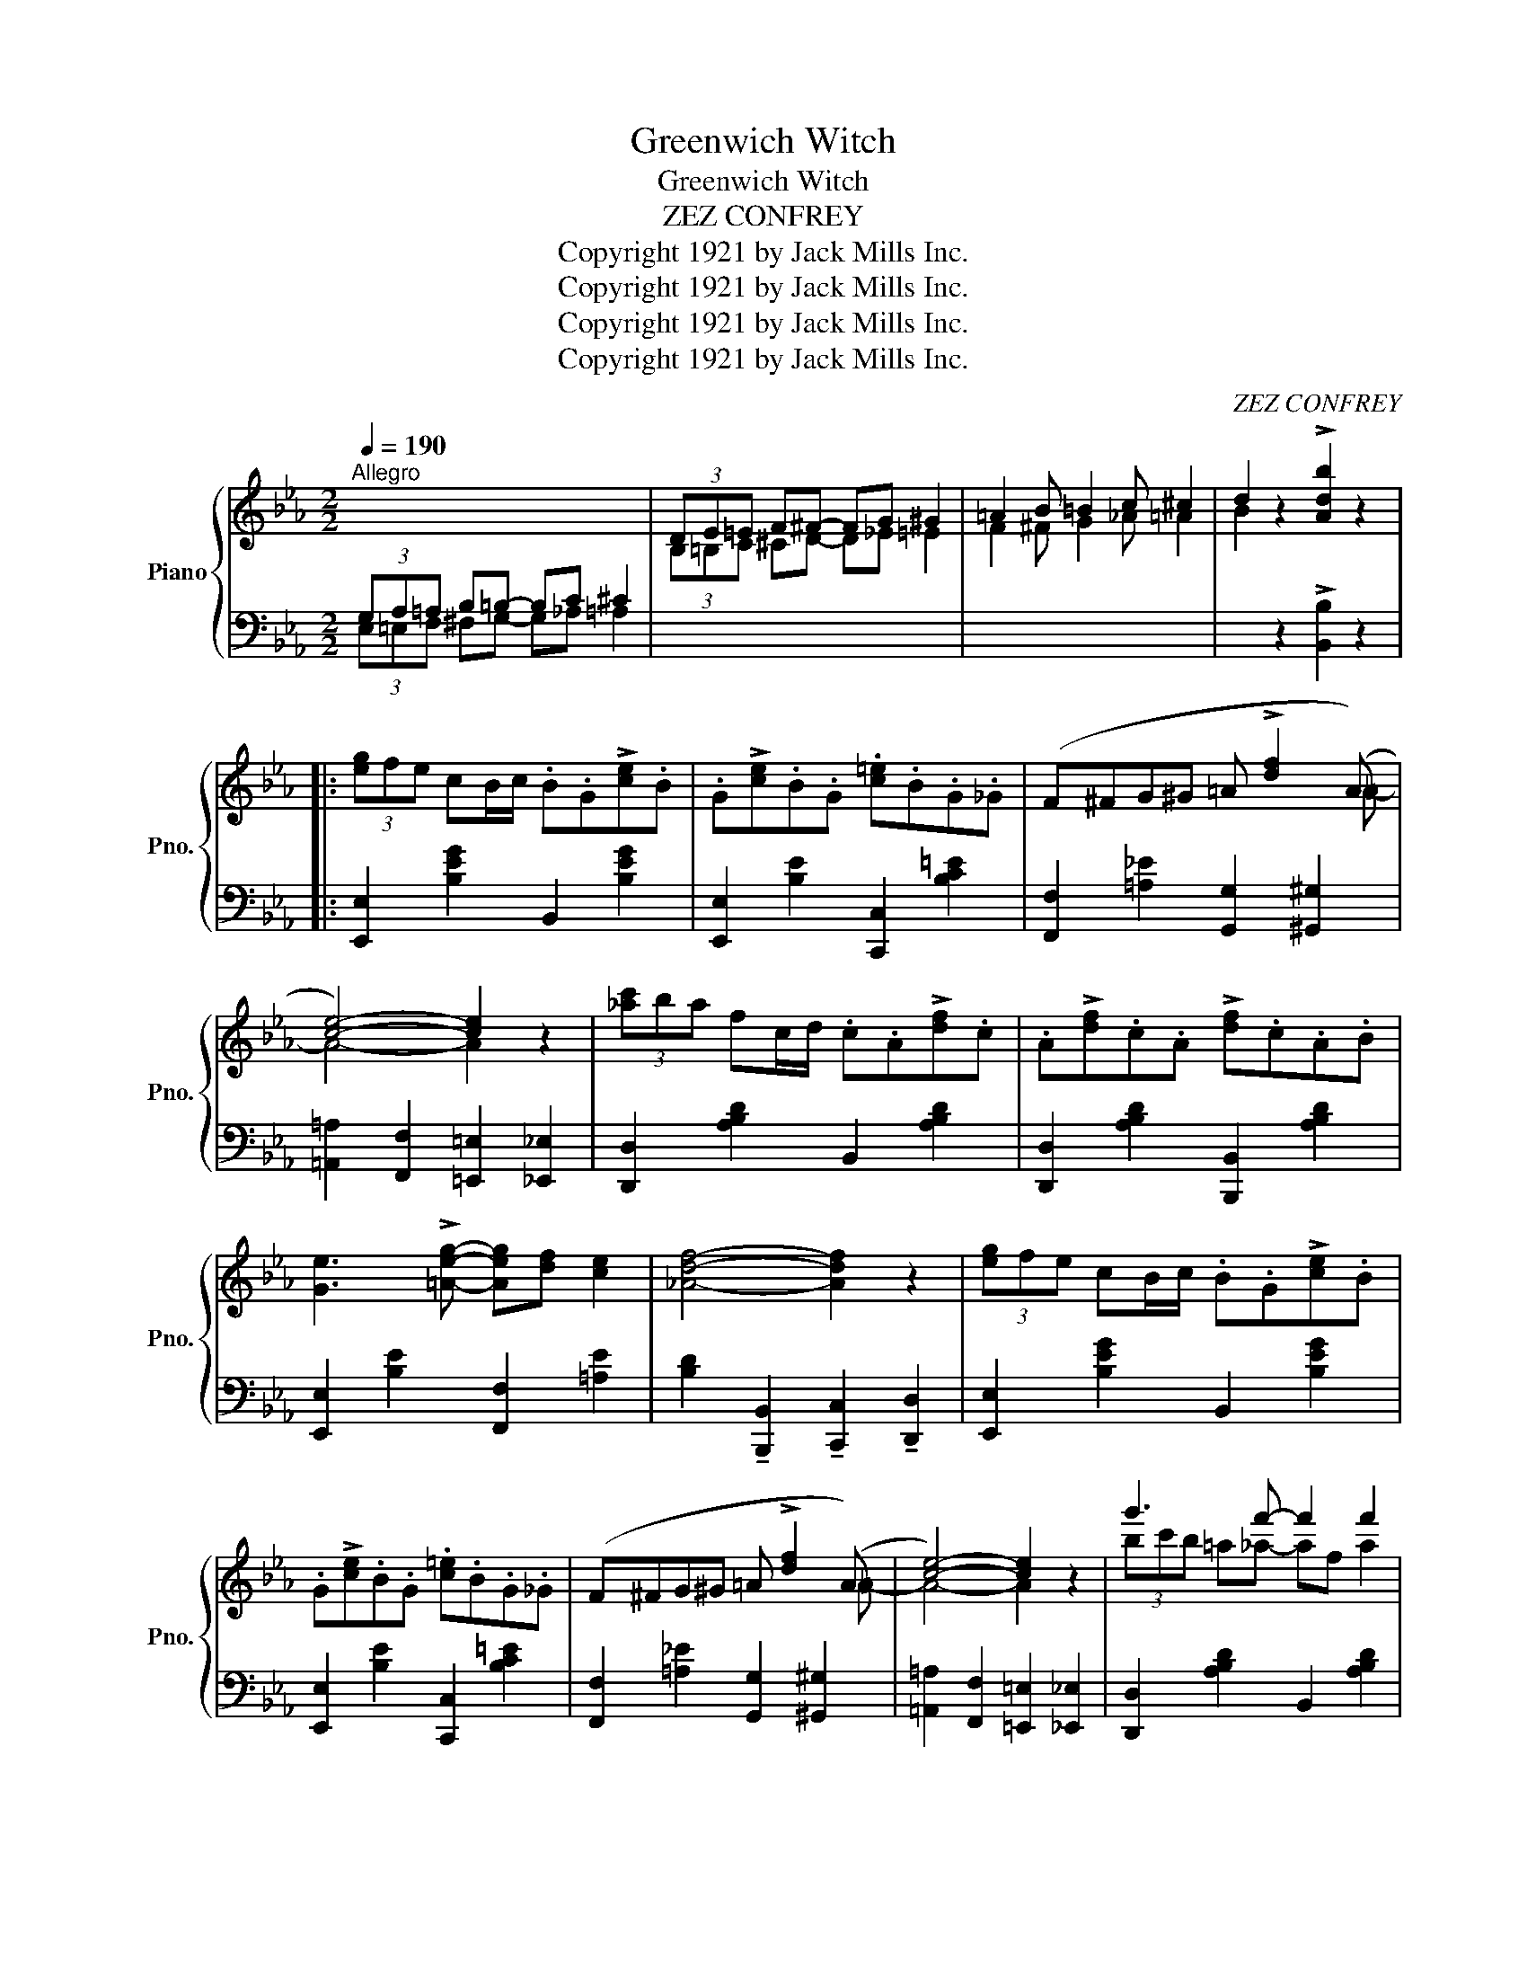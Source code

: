 X:1
T:Greenwich Witch
T:Greenwich Witch
T:ZEZ CONFREY
T:Copyright 1921 by Jack Mills Inc.
T:Copyright 1921 by Jack Mills Inc.
T:Copyright 1921 by Jack Mills Inc.
T:Copyright 1921 by Jack Mills Inc.
C:ZEZ CONFREY
Z:Copyright 1921 by Jack Mills Inc.
%%score { ( 1 4 ) | ( 2 3 ) }
L:1/8
Q:1/4=190
M:2/2
K:Eb
V:1 treble nm="Piano" snm="Pno."
V:4 treble 
V:2 bass 
V:3 bass 
V:1
"^Allegro" x8 | (3DE=E F^F- FG ^G2 | =A2 B =B2 c ^c2 | d2 z2 !>![Adb]2 z2 |: %4
 (3[eg]fe cB/c/ .B.G!>![ce].B | .G!>![ce].B.G .[c=e].B.G._G | (F^FG^G =A !>![df]2 (A) | %7
 [ce]4-) [ce]2 z2 | (3[_ac']ba fc/d/ .c.A!>![df].c | .A!>![df].c.A !>![df].c.A.B | %10
 [Ge]3 !>![=Aeg]- [Aeg][df] [ce]2 | [_Adf]4- [Adf]2 z2 | (3[eg]fe cB/c/ .B.G!>![ce].B | %13
 .G!>![ce].B.G .[c=e].B.G._G | (F^FG^G =A !>![df]2 (A) | [ce]4-) [ce]2 z2 | g'3 f'- f'2 f'2 | %17
 d'2- d'g- [Bg][=A^f] [_A=f]2 | [Ge]2 !>![FAe]2- [FAe]_c !>![FAe]2 |1 [GBe]2 z2 z4 :|2 %20
 !>![GBe]2 z2 !>![F=Bf]4 |: .[eg].c!>![ac'].g .f.[eg].d.c | .[ac'].g.f.[eg] .d.c.[ac'].g | %23
 .f.[eg].d.c .[Ac].G.F.E | [DG=B]8 | ([^A=e][=Bd]G[^d=a] !>![=eg]2) ([Ae][Bd] | %26
 G[^d=a] !>![=eg]2) ([^Ae][=Bd]G[da] | !>![=eg]2) ([^Ae][=Bd] G[^d=a] !>![eg]2) | %28
 ([^A=e][=Bd]G[^d=a] !>![eg]4) | .[_eg].c!>![ac'].g .f.[eg].d.c | .[ac'].g.f.[eg] .d.c.[ac'].g | %31
 .f.[eg].d.c .[Ac].G.F.E | [DG=B]8 | ([^A=e][=Bd]G[^d=a] !>![=eg]2) ([Ae][Bd] | %34
 G[^d=a] !>![=eg]2) [^Ae][=Bd]G[da] | !>![=eg]2 !>![G_e]2 !>![Ge] !>![Fd]2 !>![EGc]- | %36
 [EGc]2 z2 !>![cegc']2 x2 :| x8 | (3DE=E F^F- FG ^G2 | =A2 B =B2 c ^c2 | d2 z2 !>![Adb]2 z2 || %41
 (3[eg]fe cB/c/ .B.G!>![ce].B | .G!>![ce].B.G .[c=e].B.G._G | (F^FG^G =A !>![df]2 (A) | %44
 [ce]4-) [ce]2 z2 | (3[_ac']ba fc/d/ .c.A!>![df].c | .A!>![df].c.A !>![df].c.A.B | %47
 [Ge]3 !>![=Aeg]- [Aeg][df] [ce]2 | [_Adf]4- [Adf]2 z2 | (3[eg]fe cB/c/ .B.G!>![ce].B | %50
 .G!>![ce].B.G .[c=e].B.G._G | (F^FG^G =A !>![df]2 (A) | [ce]4-) [ce]2 z2 | g'3 f'- f'2 f'2 | %54
 d'2- d'g- [Bg][=A^f] [_A=f]2 | [Ge]2 !>![FAe]2- [FAe]_c !>![FAe]2 | [GBe]2 z2 !>![egbe']2 z2 || %57
[K:Ab]!p! z .=B,.[FG] z ._B,.[_FA]z.[B,FA] | z .^C.[G=A] z .=C.[_GB]z.[CGB] | %59
 z ._E.[=A=B] z .=D.[_Ac]z._B | [_DG_d]2 z2 !>![dge']2 z2 |:!mf!"^grazioso"{ef} e>=de>=e f>_ed>e | %62
 (3_ded c>B A>GF>E | C>EA>c e [ac']2 (c- | [cgb]4-) [cgb]2 [fa]2 | g3 f- f2 g2 | [_df]6 [d_f]2 | %67
 [ce]=de[ca]- [ca]2 [_db]2 | [cec']4- [cec']2 z e/f/ | e>=de>=e f>_ed>e | (3_ded c>B A>GF>E | %71
 (C>EA>c e) [ac']2 (c- | [cgb]4-) [cgb]2 [fa]2 | _g3 f- f2 e2 | =d3 d- d2 d2 | %75
 (E [ce]2) (E- [Ece]2) [_DB_d]2 | [CAc]2 z2 !>![Acea]2 z2 :| %77
V:2
 (3G,A,=A, B,=B,- B,C ^C2 | x8 | x8 | x2 z2 !>![B,,B,]2 z2 |: [E,,E,]2 [B,EG]2 B,,2 [B,EG]2 | %5
 [E,,E,]2 [B,E]2 [C,,C,]2 [B,C=E]2 | [F,,F,]2 [=A,_E]2 [G,,G,]2 [^G,,^G,]2 | %7
 [=A,,=A,]2 [F,,F,]2 [=E,,=E,]2 [_E,,_E,]2 | [D,,D,]2 [A,B,D]2 B,,2 [A,B,D]2 | %9
 [D,,D,]2 [A,B,D]2 [B,,,B,,]2 [A,B,D]2 | [E,,E,]2 [B,E]2 [F,,F,]2 [=A,E]2 | %11
 [B,D]2 !tenuto![B,,,B,,]2 !tenuto![C,,C,]2 !tenuto![D,,D,]2 | [E,,E,]2 [B,EG]2 B,,2 [B,EG]2 | %13
 [E,,E,]2 [B,E]2 [C,,C,]2 [B,C=E]2 | [F,,F,]2 [=A,_E]2 [G,,G,]2 [^G,,^G,]2 | %15
 [=A,,=A,]2 [F,,F,]2 [=E,,=E,]2 [_E,,_E,]2 | [D,,D,]2 [A,B,D]2 B,,2 [A,B,D]2 | %17
 [D,,D,]2 [A,B,D]2 [B,,,B,,]2 [A,B,D]2 | [E,,E,]2 !>![_D,_C]4 !>![D,C]2 |1 %19
 !>![E,B,]2 !>![B,,,B,,]2 !>![C,,C,]2 !>![D,,D,]2 :|2 !>![E,B,]2 z2 !>![G,,G,]4 |: %21
 .[G,D]2 !>![G,D]4 .[G,E]2 | .[G,D]zz.[G,C] z2 .[G,D] z | z .[G,E] z2 .[G,D]z.[G,C] z | %24
 [G,=B,]2 [G,,G,]2 [=A,,=A,]2 [^A,,^A,]2 | [=B,,=B,]2 [G,B,F]2 G,,2 [G,B,F]2 | %26
 [=B,,=B,]2 [G,B,F]2 G,,2 [G,B,F]2 | [=B,,=B,]2 [G,B,F]2 G,,2 [G,B,F]2 | %28
 [=B,,=B,]2 [G,B,F]2 G,,2 [G,B,F]2 | .[G,D]2 !>![G,D]4 .[G,E]2 | .[G,D]zz.[G,C] z2 .[G,D] z | %31
 z .[G,E] z2 .[G,D]z.[G,C] z | [G,=B,]2 [G,,G,]2 [=A,,=A,]2 [^A,,^A,]2 | %33
 [=B,,=B,]2 [G,B,F]2 G,,2 [G,B,F]2 | [=B,,=B,]2 [G,B,F]2 G,,2 [G,B,F]2 | %35
 [=B,,=B,]2 !>![G,,G,]2 !>![=A,,=A,]2 !>![=B,,=B,]2 | !>![C,C]2 z2 !>![C,,C,]2 x2 :| %37
 (3G,A,=A, B,=B,- B,C ^C2 | x8 | x8 | x2 z2 !>![B,,B,]2 z2 || [E,,E,]2 [B,EG]2 B,,2 [B,EG]2 | %42
 [E,,E,]2 [B,E]2 [C,,C,]2 [B,C=E]2 | [F,,F,]2 [=A,_E]2 [G,,G,]2 [^G,,^G,]2 | %44
 [=A,,=A,]2 [F,,F,]2 [=E,,=E,]2 [_E,,_E,]2 | [D,,D,]2 [A,B,D]2 B,,2 [A,B,D]2 | %46
 [D,,D,]2 [A,B,D]2 [B,,,B,,]2 [A,B,D]2 | [E,,E,]2 [B,E]2 [F,,F,]2 [=A,E]2 | %48
 [B,D]2 !tenuto![B,,,B,,]2 !tenuto![C,,C,]2 !tenuto![D,,D,]2 | [E,,E,]2 [B,EG]2 B,,2 [B,EG]2 | %50
 [E,,E,]2 [B,E]2 [C,,C,]2 [B,C=E]2 | [F,,F,]2 [=A,_E]2 [G,,G,]2 [^G,,^G,]2 | %52
 [=A,,=A,]2 [F,,F,]2 [=E,,=E,]2 [_E,,_E,]2 | [D,,D,]2 [A,B,D]2 B,,2 [A,B,D]2 | %54
 [D,,D,]2 [A,B,D]2 [B,,,B,,]2 [A,B,D]2 | [E,,E,]2 !>![_D,_C]4 !>![D,C]2 | %56
 !>![E,B,]2 z2 !>![E,,E,]2 z2 ||[K:Ab] _D2 z C- Cz.C z | _E2 z =D- Dz.D z | F2 z =E- Ez.E z | %60
 _E2 z2 !>![E,,E,]2 z2 |: [B,,G,]2 [DEG]2 [E,,E,]2 [DEG]2 | [G,,E,]2 [DEG]2 [E,,E,]2 [E,G,D]2 | %63
 [A,,A,]2 [A,CE]2 [E,,E,]2 [A,CE]2 | [A,,A,]2 [A,CE]2 [C,C]2 [_C,_C]2 | %65
 [B,,B,]2 [DEG]2 [E,,E,]2 [DEG]2 | [B,,B,]2 [DEG]2 [E,,E,]2 [DEG]2 | %67
 [A,,A,]2 [A,CE]2 [F,,F,]2 [G,,G,]2 | [A,,A,]2 [G,,G,]2 [F,,F,]2 [E,,E,]2 | %69
 [B,,G,]2 [DEG]2 [E,,E,]2 [DEG]2 | [G,,E,]2 [DEG]2 [E,,E,]2 [E,G,D]2 | %71
 [A,,A,]2 [A,CE]2 [E,,E,]2 [A,CE]2 | [A,,A,]2 [A,CE]2 [C,C]2 [_C,_C]2 | %73
 [=A,,=A,]2 [A,EF]2 [F,,F,]2 [A,EF]2 | F,,2 [_A,B,=D]2 [B,,,B,,]2 [A,B,D]2 | %75
 z2 E,2 [F,,F,]2 [G,,G,]2 | [A,,A,]2 z2 !>![A,,,A,,]2 z2 :| %77
V:3
 (3E,=E,F, ^F,G,- G,_A, =A,2 | x8 | x8 | x8 |: x8 | x8 | x8 | x8 | x8 | x8 | x8 | x8 | x8 | x8 | %14
 x8 | x8 | x8 | x8 | x8 |1 x8 :|2 x8 |: x8 | x8 | x8 | x8 | x8 | x8 | x8 | x8 | x8 | x8 | x8 | x8 | %33
 x8 | x8 | x8 | x8 :| (3E,=E,F, ^F,G,- G,_A, =A,2 | x8 | x8 | x8 || x8 | x8 | x8 | x8 | x8 | x8 | %47
 x8 | x8 | x8 | x8 | x8 | x8 | x8 | x8 | x8 | x8 ||[K:Ab] x8 | x8 | x8 | x8 |: x8 | x8 | x8 | x8 | %65
 x8 | x8 | x8 | x8 | x8 | x8 | x8 | x8 | x8 | x8 | E,,6 x2 | x8 :| %77
V:4
 x8 | (3B,=B,C ^CD- D_E =E2 | F2 ^F G2 _A =A2 | B2 x6 |: x8 | x8 | x7 =A- | A4- A2 x2 | x8 | x8 | %10
 x8 | x8 | x8 | x8 | x7 =A- | A4- A2 x2 | (3bc'b =a_a- af a2 | (3fgf dB- x4 | x8 |1 x8 :|2 x8 |: %21
 x8 | x8 | x8 | x8 | x8 | x8 | x8 | x8 | x8 | x8 | x8 | x8 | x8 | x8 | x8 | x8 :| x8 | %38
 (3B,=B,C ^CD- D_E =E2 | F2 ^F G2 _A =A2 | B2 x6 || x8 | x8 | x7 =A- | A4- A2 x2 | x8 | x8 | x8 | %48
 x8 | x8 | x8 | x7 =A- | A4- A2 x2 | (3bc'b =a_a- af a2 | (3fgf dB- x4 | x8 | x8 ||[K:Ab] x8 | x8 | %59
 x8 | x8 |: x8 | x8 | x8 | x8 | (3efe =d_d- dGe=d | x8 | x8 | x8 | x8 | x8 | x8 | x8 | %73
 (3efe =d_d- d=B c2 | (3BcB =A_A- AG F2 | x8 | x8 :| %77

